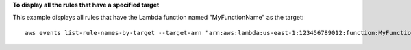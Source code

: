 **To display all the rules that have a specified target**

This example displays all rules that have the Lambda function named "MyFunctionName" as the target::

  aws events list-rule-names-by-target --target-arn "arn:aws:lambda:us-east-1:123456789012:function:MyFunctionName"
